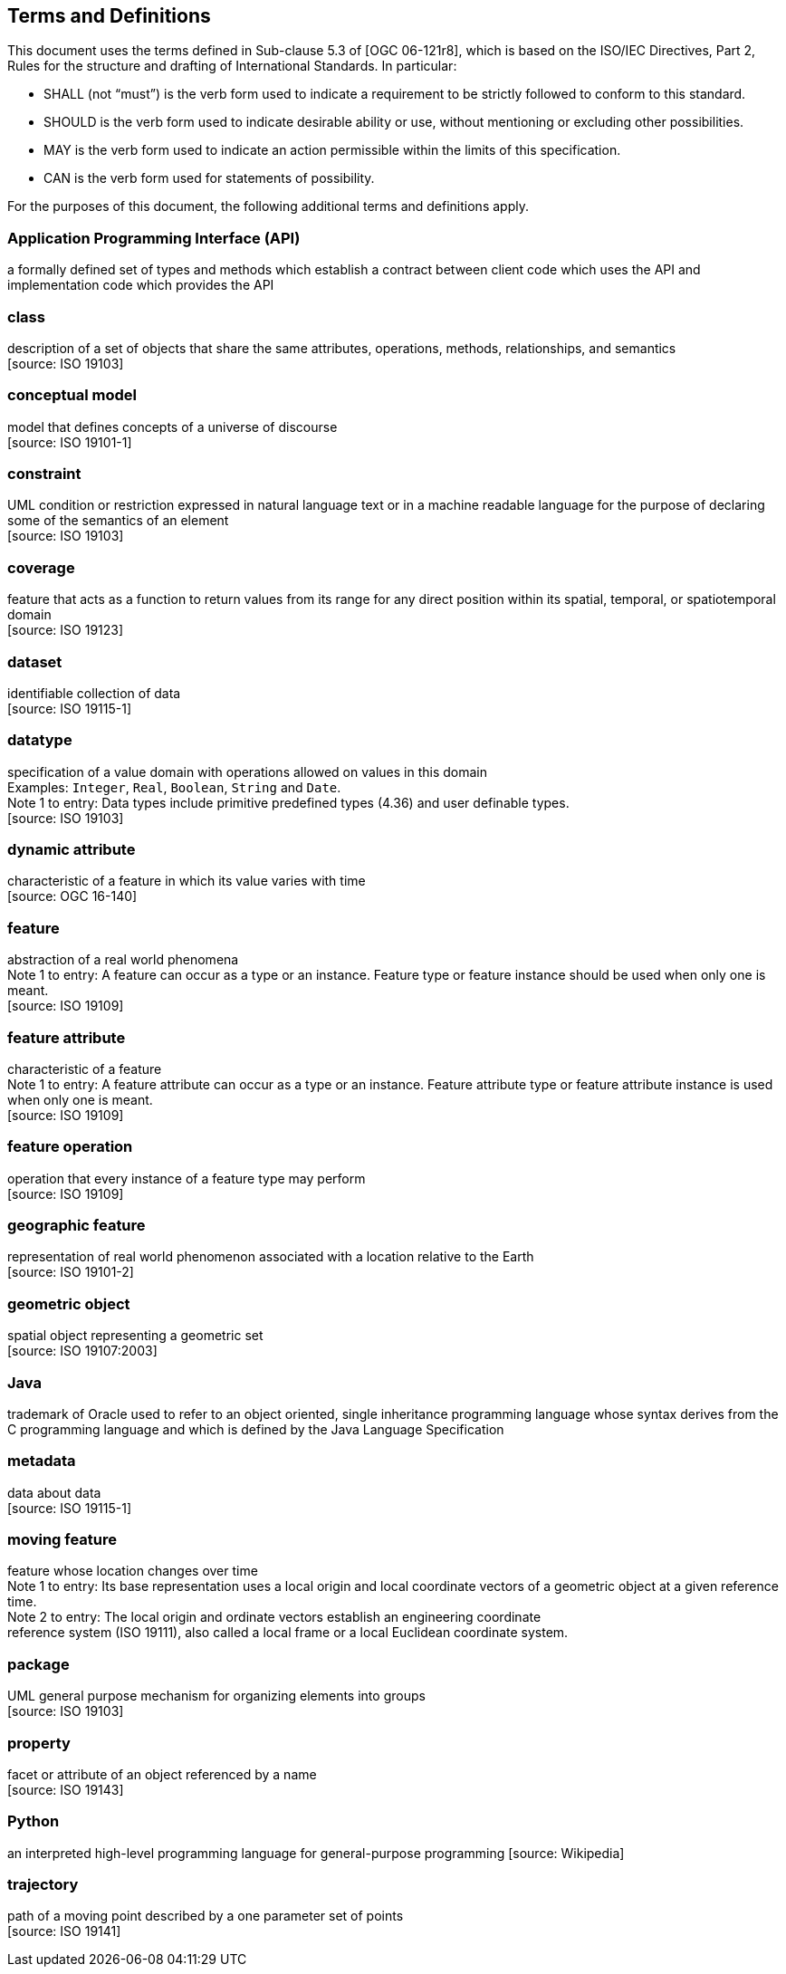 [[terms-and-definitions]]
== Terms and Definitions
This document uses the terms defined in Sub-clause 5.3 of [OGC 06-121r8],
which is based on the ISO/IEC Directives, Part 2, Rules for the structure and drafting of International Standards.
In particular:

* SHALL (not “must”) is the verb form used to indicate a requirement to be strictly followed to conform to this standard.
* SHOULD is the verb form used to indicate desirable ability or use, without mentioning or excluding other possibilities.
* MAY is the verb form used to indicate an action permissible within the limits of this specification.
* CAN is the verb form used for statements of possibility.

For the purposes of this document, the following additional terms and definitions apply.

[[term-API]]
[.term]
=== Application Programming Interface (API)
a formally defined set of types and methods which establish a contract between client code which uses the API
and implementation code which provides the API

[[term-class]]
[.term]
=== class
description of a set of objects that share the same attributes, operations, methods, relationships, and semantics +
 [source: ISO 19103]

[[term-conceptual-model]]
[.term]
=== conceptual model
model that defines concepts of a universe of discourse +
 [source: ISO 19101-1]

[[term-constraint]]
[.term]
=== constraint
UML condition or restriction expressed in natural language text or in a machine readable language
for the purpose of declaring some of the semantics of an element +
 [source: ISO 19103]

[[term-coverage]]
[.term]
=== coverage
feature that acts as a function to return values from its range for any direct position within its spatial,
temporal, or spatiotemporal domain +
 [source: ISO 19123]

[[term-dataset]]
[.term]
=== dataset
identifiable collection of data +
 [source: ISO 19115-1]

[[term-datatype]]
[.term]
=== datatype
specification of a value domain with operations allowed on values in this domain +
[small]#Examples: `Integer`, `Real`, `Boolean`, `String` and `Date`.# +
[small]#Note 1 to entry: Data types include primitive predefined types (4.36) and user definable types.# +
 [source: ISO 19103]

[[term-dynamic-attribute]]
[.term]
=== dynamic attribute
characteristic of a feature in which its value varies with time +
 [source: OGC 16-140]

[[term-feature]]
[.term]
=== feature
abstraction of a real world phenomena +
[small]#Note 1 to entry: A feature can occur as a type or an instance.
Feature type or feature instance should be used when only one is meant.# +
 [source: ISO 19109]

[[term-feature-attribute]]
[.term]
=== feature attribute
characteristic of a feature +
[small]#Note 1 to entry: A feature attribute can occur as a type or an instance.
Feature attribute type or feature attribute instance is used when only one is meant.# +
 [source: ISO 19109]

[[term-feature-operation]]
[.term]
=== feature operation
operation that every instance of a feature type may perform +
 [source: ISO 19109]

[[term-geographic-feature]]
[.term]
=== geographic feature
representation of real world phenomenon associated with a location relative to the Earth +
 [source: ISO 19101-2]

[[term-geometric-object]]
[.term]
=== geometric object
spatial object representing a geometric set +
 [source: ISO 19107:2003]

[[term-java]]
[.term]
=== Java
trademark of Oracle used to refer to an object oriented, single inheritance programming language
whose syntax derives from the C programming language and which is defined by the Java Language Specification

[[term-metadata]]
[.term]
=== metadata
data about data +
 [source: ISO 19115-1]

[[term-moving-feature]]
[.term]
=== moving feature
feature whose location changes over time +
[small]#Note 1 to entry: Its base representation uses a local origin and local coordinate vectors
of a geometric object at a given reference time.# +
[small]#Note 2 to entry: The local origin and ordinate vectors establish an engineering coordinate +
reference system (ISO 19111), also called a local frame or a local Euclidean coordinate system.#

[[term-package]]
[.term]
=== package
UML general purpose mechanism for organizing elements into groups +
 [source: ISO 19103]

[[term-property]]
[.term]
=== property
facet or attribute of an object referenced by a name +
 [source: ISO 19143]

[[term-python]]
[.term]
=== Python
an interpreted high-level programming language for general-purpose programming
 [source: Wikipedia]

[[term-trajectory]]
[.term]
=== trajectory
path of a moving point described by a one parameter set of points +
 [source: ISO 19141]
